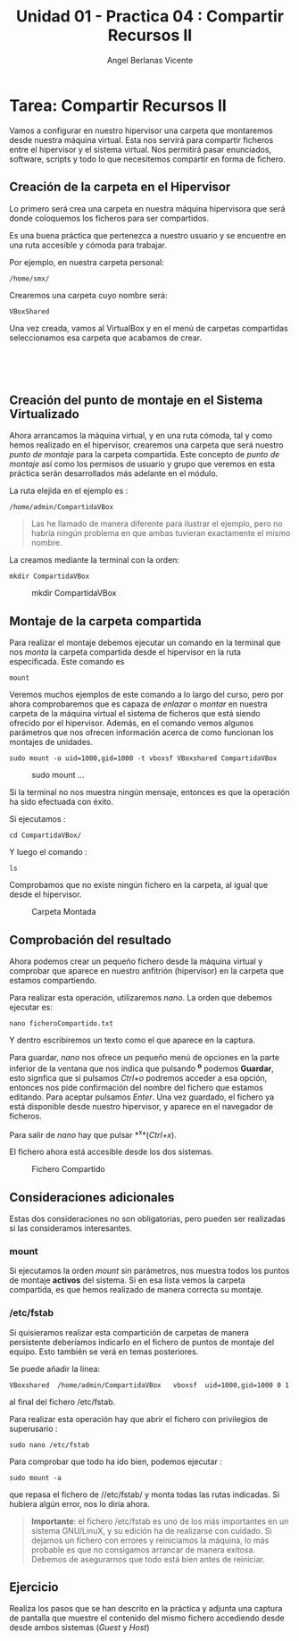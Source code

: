 #+Title: Unidad 01 - Practica 04 : Compartir Recursos II
#+Author: Angel Berlanas Vicente

#+LATEX_HEADER: \hypersetup{colorlinks=true,urlcolor=blue}

#+LATEX_HEADER: \usepackage{fancyhdr}
#+LATEX_HEADER: \fancyhead{} % clear all header fields
#+LATEX_HEADER: \pagestyle{fancy}
#+LATEX_HEADER: \fancyhead[R]{2-SMX:SOX - Practica}
#+LATEX_HEADER: \fancyhead[L]{UD01: Practica 04 - Compartir Recursos II}

#+LATEX_HEADER:\usepackage{wallpaper}
#+LATEX_HEADER: \ULCornerWallPaper{0.9}{../rsrc/logos/header_europa.png}
#+LATEX_HEADER: \CenterWallPaper{0.7}{../rsrc/logos/watermark_1.png}

\newpage
* Tarea: Compartir Recursos II

#+ATTR_LATEX: :width 50px
  [[file:imgs/amongus.png]]

Vamos a configurar en nuestro hipervisor una carpeta que montaremos
desde nuestra máquina virtual. Esta nos servirá para compartir ficheros
entre el hipervisor y el sistema virtual. Nos permitirá pasar
enunciados, software, scripts y todo lo que necesitemos compartir en
forma de fichero.

** Creación de la carpeta en el Hipervisor
   :PROPERTIES:
   :CUSTOM_ID: creación-de-la-carpeta-en-el-hipervisor
   :END:

Lo primero será crea una carpeta en nuestra máquina hipervisora que será
donde coloquemos los ficheros para ser compartidos.

Es una buena práctica que pertenezca a nuestro usuario y se encuentre en
una ruta accesible y cómoda para trabajar.

Por ejemplo, en nuestra carpeta personal:

#+BEGIN_EXAMPLE
    /home/smx/
#+END_EXAMPLE

Crearemos una carpeta cuyo nombre será:

#+BEGIN_EXAMPLE
    VBoxShared
#+END_EXAMPLE

Una vez creada, vamos al VirtualBox y en el menú de carpetas compartidas
seleccionamos esa carpeta que acabamos de crear.

[[file:imgs/VBox_SharedFolder_001.png]]  

[[file:imgs/VBox_SharedFolder_002.png]]  

** Creación del punto de montaje en el Sistema Virtualizado
   :PROPERTIES:
   :CUSTOM_ID: creación-del-punto-de-montaje-en-el-sistema-virtualizado
   :END:

Ahora arrancamos la máquina virtual, y en una ruta cómoda, tal y como
hemos realizado en el hipervisor, crearemos una carpeta que será nuestro
/punto de montaje/ para la carpeta compartida. Este concepto de /punto
de montaje/ así como los permisos de usuario y grupo que veremos en esta
práctica serán desarrollados más adelante en el módulo.

La ruta elejida en el ejemplo es :

#+BEGIN_EXAMPLE
    /home/admin/CompartidaVBox
#+END_EXAMPLE

#+BEGIN_QUOTE
  Las he llamado de manera diferente para ilustrar el ejemplo, pero no
  habría ningún problema en que ambas tuvieran exactamente el mismo
  nombre.
#+END_QUOTE

La creamos mediante la terminal con la orden:

#+BEGIN_EXAMPLE
    mkdir CompartidaVBox
#+END_EXAMPLE

#+CAPTION: mkdir CompartidaVBox
[[file:imgs/VBox_SharedFolder_006.png]]

\newpage
** Montaje de la carpeta compartida
   :PROPERTIES:
   :CUSTOM_ID: montaje-de-la-carpeta-compartida
   :END:

Para realizar el montaje debemos ejecutar un comando en la terminal que
nos /monta/ la carpeta compartida desde el hipervisor en la ruta
especificada. Este comando es

#+BEGIN_EXAMPLE
    mount
#+END_EXAMPLE

Veremos muchos ejemplos de este comando a lo largo del curso, pero por
ahora comprobaremos que es capaza de /enlazar/ o /montar/ en nuestra
carpeta de la máquina virtual el sistema de ficheros que está siendo
ofrecido por el hipervisor. Además, en el comando vemos algunos
parámetros que nos ofrecen información acerca de como funcionan los
montajes de unidades.

#+BEGIN_EXAMPLE
    sudo mount -o uid=1000,gid=1000 -t vboxsf VBoxshared CompartidaVBox
#+END_EXAMPLE

#+CAPTION: sudo mount ...
[[file:imgs/VBox_SharedFolder_011.png]]

Si la terminal no nos muestra ningún mensaje, entonces es que la
operación ha sido efectuada con éxito.

Si ejecutamos :

#+BEGIN_EXAMPLE
    cd CompartidaVBox/
#+END_EXAMPLE

Y luego el comando :

#+BEGIN_EXAMPLE
    ls
#+END_EXAMPLE

Comprobamos que no existe ningún fichero en la carpeta, al igual que
desde el hipervisor.

#+CAPTION: Carpeta Montada
[[file:imgs/VBox_SharedFolder_012.png]]

\newpage
** Comprobación del resultado
   :PROPERTIES:
   :CUSTOM_ID: comprobación-del-resultado
   :END:

Ahora podemos crear un pequeño fichero desde la máquina virtual y
comprobar que aparece en nuestro anfitrión (hipervisor) en la carpeta
que estamos compartiendo.

Para realizar esta operación, utilizaremos /nano/.
La orden que debemos ejecutar es:

#+BEGIN_EXAMPLE
    nano ficheroCompartido.txt
#+END_EXAMPLE

Y dentro escribiremos un texto como el que aparece en la captura.

Para guardar, /nano/ nos ofrece un pequeño menú de opciones en la parte
inferior de la ventana que nos indica que pulsando *^o* podemos
*Guardar*, esto signfica que si pulsamos /Ctrl+o/ podremos acceder a esa
opción, entonces nos pide confirmación del nombre del fichero que
estamos editando. Para aceptar pulsamos /Enter/. Una vez guardado, el
fichero ya está disponible desde nuestro hipervisor, y aparece en el
navegador de ficheros.

Para salir de /nano/ hay que pulsar *^x*(/Ctrl+x/).

El fichero ahora está accesible desde los dos sistemas.

#+CAPTION: Fichero Compartido
[[file:imgs/VBox_SharedFolder_014.png]]

** Consideraciones adicionales
   :PROPERTIES:
   :CUSTOM_ID: consideraciones-adicionales
   :END:

Estas dos consideraciones no son obligatorias, pero pueden ser
realizadas si las consideramos interesantes.

*** mount
    :PROPERTIES:
    :CUSTOM_ID: mount
    :END:

Si ejecutamos la orden /mount/ sin parámetros, nos muestra todos los
puntos de montaje *activos* del sistema. Si en esa lista vemos la
carpeta compartida, es que hemos realizado de manera correcta su
montaje.

*** /etc/fstab
    :PROPERTIES:
    :CUSTOM_ID: etcfstab
    :END:

Si quisieramos realizar esta compartición de carpetas de manera
persistente deberíamos indicarlo en el fichero de puntos de montaje del
equipo. Esto también se verá en temas posteriores.

Se puede añadir la línea:

#+BEGIN_EXAMPLE
    VBoxshared  /home/admin/CompartidaVBox   vboxsf  uid=1000,gid=1000 0 1 
#+END_EXAMPLE

al final del fichero /etc/fstab.

Para realizar esta operación hay que abrir el fichero con privilegios de
superusario :

#+BEGIN_EXAMPLE
    sudo nano /etc/fstab
#+END_EXAMPLE

Para comprobar que todo ha ido bien, podemos ejecutar :

#+BEGIN_EXAMPLE
    sudo mount -a 
#+END_EXAMPLE

que repasa el fichero de //etc/fstab/ y monta todas las rutas indicadas.
Si hubiera algún error, nos lo diría ahora.

#+BEGIN_QUOTE
  *Importante*: el fichero /etc/fstab es uno de los más importantes en
  un sistema GNU/LinuX, y su edición ha de realizarse con cuidado. Si
  dejamos un fichero con errores y reiniciamos la máquina, lo más
  probable es que no consigamos arrancar de manera exitosa. Debemos de
  asegurarnos que todo está bien antes de reiniciar.
#+END_QUOTE

** Ejercicio
   :PROPERTIES:
   :CUSTOM_ID: ejercicio
   :END:

Realiza los pasos que se han descrito en la práctica y adjunta una
captura de pantalla que muestre el contenido del mismo fichero
accediendo desde desde ambos sistemas (/Guest/ y /Host/)

